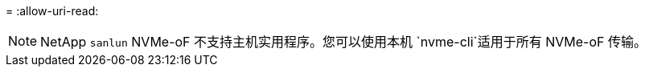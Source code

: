 = 
:allow-uri-read: 



NOTE: NetApp  `sanlun` NVMe-oF 不支持主机实用程序。您可以使用本机 `nvme-cli`适用于所有 NVMe-oF 传输。
